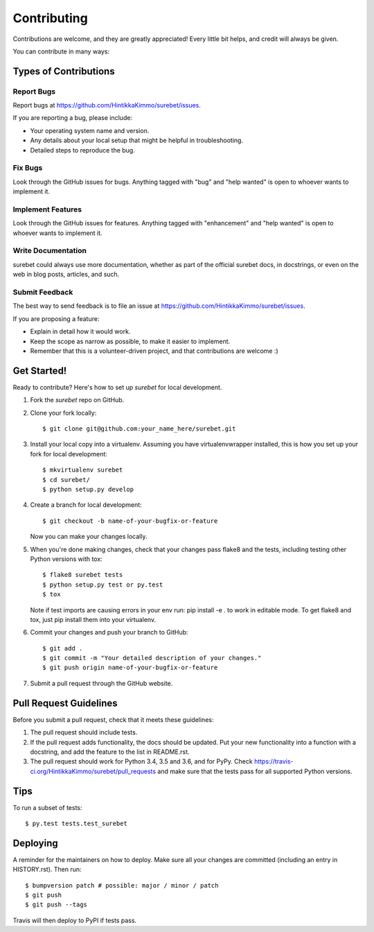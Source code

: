 .. highlight:: shell

============
Contributing
============

Contributions are welcome, and they are greatly appreciated! Every little bit
helps, and credit will always be given.

You can contribute in many ways:

Types of Contributions
----------------------

Report Bugs
~~~~~~~~~~~

Report bugs at https://github.com/HintikkaKimmo/surebet/issues.

If you are reporting a bug, please include:

* Your operating system name and version.
* Any details about your local setup that might be helpful in troubleshooting.
* Detailed steps to reproduce the bug.

Fix Bugs
~~~~~~~~

Look through the GitHub issues for bugs. Anything tagged with "bug" and "help
wanted" is open to whoever wants to implement it.

Implement Features
~~~~~~~~~~~~~~~~~~

Look through the GitHub issues for features. Anything tagged with "enhancement"
and "help wanted" is open to whoever wants to implement it.

Write Documentation
~~~~~~~~~~~~~~~~~~~

surebet could always use more documentation, whether as part of the
official surebet docs, in docstrings, or even on the web in blog posts,
articles, and such.

Submit Feedback
~~~~~~~~~~~~~~~

The best way to send feedback is to file an issue at https://github.com/HintikkaKimmo/surebet/issues.

If you are proposing a feature:

* Explain in detail how it would work.
* Keep the scope as narrow as possible, to make it easier to implement.
* Remember that this is a volunteer-driven project, and that contributions
  are welcome :)

Get Started!
------------

Ready to contribute? Here's how to set up `surebet` for local development.

1. Fork the `surebet` repo on GitHub.
2. Clone your fork locally::

    $ git clone git@github.com:your_name_here/surebet.git

3. Install your local copy into a virtualenv. Assuming you have virtualenvwrapper installed, this is how you set up your fork for local development::

    $ mkvirtualenv surebet
    $ cd surebet/
    $ python setup.py develop

4. Create a branch for local development::

    $ git checkout -b name-of-your-bugfix-or-feature

   Now you can make your changes locally.

5. When you're done making changes, check that your changes pass flake8 and the
   tests, including testing other Python versions with tox::

    $ flake8 surebet tests
    $ python setup.py test or py.test
    $ tox

   Note if test imports are causing errors in your env run: pip install -e . to work in editable mode.
   To get flake8 and tox, just pip install them into your virtualenv.

6. Commit your changes and push your branch to GitHub::

    $ git add .
    $ git commit -m "Your detailed description of your changes."
    $ git push origin name-of-your-bugfix-or-feature

7. Submit a pull request through the GitHub website.

Pull Request Guidelines
-----------------------

Before you submit a pull request, check that it meets these guidelines:

1. The pull request should include tests.
2. If the pull request adds functionality, the docs should be updated. Put
   your new functionality into a function with a docstring, and add the
   feature to the list in README.rst.
3. The pull request should work for Python 3.4, 3.5 and 3.6, and for PyPy. Check
   https://travis-ci.org/HintikkaKimmo/surebet/pull_requests
   and make sure that the tests pass for all supported Python versions.

Tips
----

To run a subset of tests::

$ py.test tests.test_surebet


Deploying
---------

A reminder for the maintainers on how to deploy.
Make sure all your changes are committed (including an entry in HISTORY.rst).
Then run::

$ bumpversion patch # possible: major / minor / patch
$ git push
$ git push --tags

Travis will then deploy to PyPI if tests pass.
